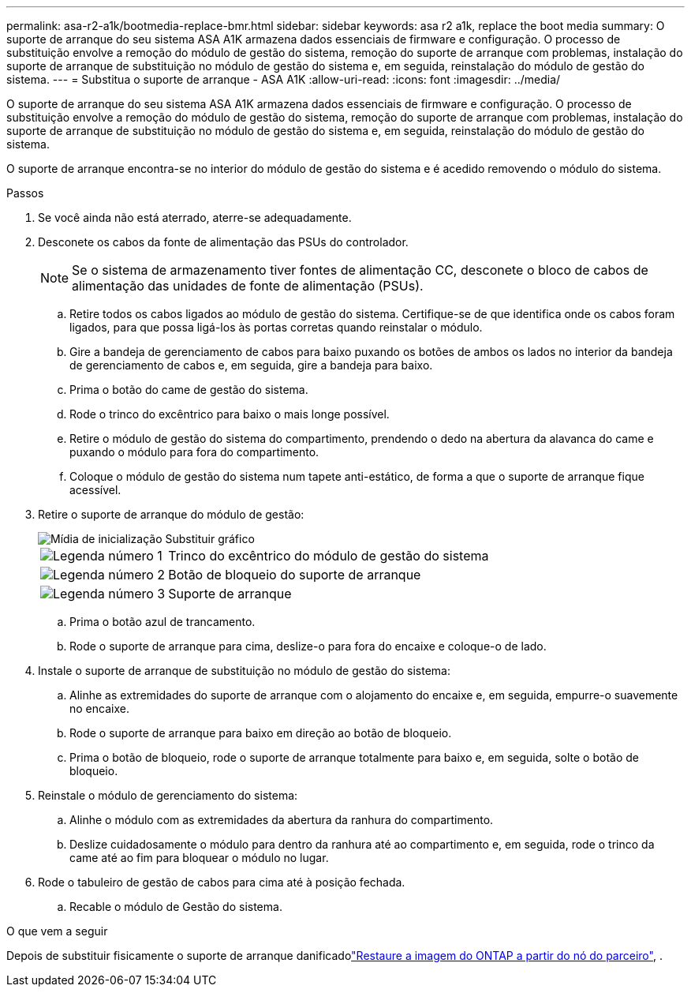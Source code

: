 ---
permalink: asa-r2-a1k/bootmedia-replace-bmr.html 
sidebar: sidebar 
keywords: asa r2 a1k, replace the boot media 
summary: O suporte de arranque do seu sistema ASA A1K armazena dados essenciais de firmware e configuração. O processo de substituição envolve a remoção do módulo de gestão do sistema, remoção do suporte de arranque com problemas, instalação do suporte de arranque de substituição no módulo de gestão do sistema e, em seguida, reinstalação do módulo de gestão do sistema. 
---
= Substitua o suporte de arranque - ASA A1K
:allow-uri-read: 
:icons: font
:imagesdir: ../media/


[role="lead"]
O suporte de arranque do seu sistema ASA A1K armazena dados essenciais de firmware e configuração. O processo de substituição envolve a remoção do módulo de gestão do sistema, remoção do suporte de arranque com problemas, instalação do suporte de arranque de substituição no módulo de gestão do sistema e, em seguida, reinstalação do módulo de gestão do sistema.

O suporte de arranque encontra-se no interior do módulo de gestão do sistema e é acedido removendo o módulo do sistema.

.Passos
. Se você ainda não está aterrado, aterre-se adequadamente.
. Desconete os cabos da fonte de alimentação das PSUs do controlador.
+

NOTE: Se o sistema de armazenamento tiver fontes de alimentação CC, desconete o bloco de cabos de alimentação das unidades de fonte de alimentação (PSUs).

+
.. Retire todos os cabos ligados ao módulo de gestão do sistema. Certifique-se de que identifica onde os cabos foram ligados, para que possa ligá-los às portas corretas quando reinstalar o módulo.
.. Gire a bandeja de gerenciamento de cabos para baixo puxando os botões de ambos os lados no interior da bandeja de gerenciamento de cabos e, em seguida, gire a bandeja para baixo.
.. Prima o botão do came de gestão do sistema.
.. Rode o trinco do excêntrico para baixo o mais longe possível.
.. Retire o módulo de gestão do sistema do compartimento, prendendo o dedo na abertura da alavanca do came e puxando o módulo para fora do compartimento.
.. Coloque o módulo de gestão do sistema num tapete anti-estático, de forma a que o suporte de arranque fique acessível.


. Retire o suporte de arranque do módulo de gestão:
+
image::../media/drw_a1k_boot_media_remove_replace_ieops-1377.svg[Mídia de inicialização Substituir gráfico]

+
[cols="1,4"]
|===


 a| 
image::../media/icon_round_1.png[Legenda número 1]
 a| 
Trinco do excêntrico do módulo de gestão do sistema



 a| 
image::../media/icon_round_2.png[Legenda número 2]
 a| 
Botão de bloqueio do suporte de arranque



 a| 
image::../media/icon_round_3.png[Legenda número 3]
 a| 
Suporte de arranque

|===
+
.. Prima o botão azul de trancamento.
.. Rode o suporte de arranque para cima, deslize-o para fora do encaixe e coloque-o de lado.


. Instale o suporte de arranque de substituição no módulo de gestão do sistema:
+
.. Alinhe as extremidades do suporte de arranque com o alojamento do encaixe e, em seguida, empurre-o suavemente no encaixe.
.. Rode o suporte de arranque para baixo em direção ao botão de bloqueio.
.. Prima o botão de bloqueio, rode o suporte de arranque totalmente para baixo e, em seguida, solte o botão de bloqueio.


. Reinstale o módulo de gerenciamento do sistema:
+
.. Alinhe o módulo com as extremidades da abertura da ranhura do compartimento.
.. Deslize cuidadosamente o módulo para dentro da ranhura até ao compartimento e, em seguida, rode o trinco da came até ao fim para bloquear o módulo no lugar.


. Rode o tabuleiro de gestão de cabos para cima até à posição fechada.
+
.. Recable o módulo de Gestão do sistema.




.O que vem a seguir
Depois de substituir fisicamente o suporte de arranque danificadolink:bootmedia-recovery-image-boot-bmr.html["Restaure a imagem do ONTAP a partir do nó do parceiro"], .
